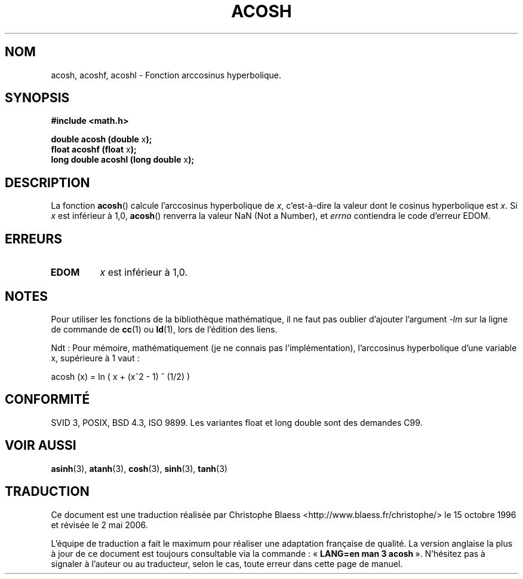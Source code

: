 .\" Copyright 1993 David Metcalfe (david@prism.demon.co.uk)
.\"
.\" Permission is granted to make and distribute verbatim copies of this
.\" manual provided the copyright notice and this permission notice are
.\" preserved on all copies.
.\"
.\" Permission is granted to copy and distribute modified versions of this
.\" manual under the conditions for verbatim copying, provided that the
.\" entire resulting derived work is distributed under the terms of a
.\" permission notice identical to this one
.\"
.\" Since the Linux kernel and libraries are constantly changing, this
.\" manual page may be incorrect or out-of-date.  The author(s) assume no
.\" responsibility for errors or omissions, or for damages resulting from
.\" the use of the information contained herein.  The author(s) may not
.\" have taken the same level of care in the production of this manual,
.\" which is licensed free of charge, as they might when working
.\" professionally.
.\"
.\" Formatted or processed versions of this manual, if unaccompanied by
.\" the source, must acknowledge the copyright and authors of this work.
.\"
.\" References consulted:
.\"     Linux libc source code
.\"     Lewine's _POSIX Programmer's Guide_ (O'Reilly & Associates, 1991)
.\"     386BSD man pages
.\" Modified Sat Jul 24 21:44:26 1993 by Rik Faith (faith@cs.unc.edu)
.\" Modified 2002-07-25 by Walter Harms
.\" 	(walter.harms@informatik.uni-oldenburg.de)
.\"
.\" Traduction 22/10/1996 par Christophe Blaess (ccb@club-internet.fr)
.\" Màj 21/07/2003 LDP-1.56
.\" Màj 30/07/2003 LDP-1.58
.\" Màj 20/07/2005 LDP-1.64
.\" Màj 01/05/2006 LDP-1.67.1
.\"
.TH ACOSH 3 "22 juillet 2002" LDP "Manuel du programmeur Linux"
.SH NOM
acosh, acoshf, acoshl \- Fonction arccosinus hyperbolique.
.SH SYNOPSIS
.nf
.B #include <math.h>
.sp
.BR "double acosh (double " x );
.BR "float acoshf (float " x );
.BR "long double acoshl (long double " x );
.fi
.SH DESCRIPTION
La fonction \fBacosh\fP() calcule l'arccosinus hyperbolique de \fIx\fP,
c'est-à-dire la valeur dont le cosinus hyperbolique est \fIx\fP.
Si \fIx\fP est inférieur à 1,0, \fBacosh\fP() renverra la valeur
NaN (Not a Number), et \fIerrno\fP contiendra le code d'erreur EDOM.
.SH "ERREURS"
.TP
.B EDOM
\fIx\fP est inférieur à 1,0.
.SH NOTES
Pour utiliser les fonctions de la bibliothèque mathématique, il ne faut
pas oublier d'ajouter l'argument \fI\-lm\fP sur la ligne de commande de
\fBcc\fP(1) ou \fBld\fP(1), lors de l'édition des liens.

Ndt\ : Pour mémoire, mathématiquement (je ne connais pas l'implémentation),
l'arccosinus hyperbolique d'une variable x, supérieure à 1 vaut\ :

acosh (x) = ln ( x +  (x^2 - 1) ^ (1/2) )
.SH "CONFORMITÉ"
SVID 3, POSIX, BSD 4.3, ISO 9899.
Les variantes float et long double sont des demandes C99.
.SH "VOIR AUSSI"
.BR asinh (3),
.BR atanh (3),
.BR cosh (3),
.BR sinh (3),
.BR tanh (3)
.SH TRADUCTION
.PP
Ce document est une traduction réalisée par Christophe Blaess
<http://www.blaess.fr/christophe/> le 15\ octobre\ 1996
et révisée le 2\ mai\ 2006.
.PP
L'équipe de traduction a fait le maximum pour réaliser une adaptation
française de qualité. La version anglaise la plus à jour de ce document est
toujours consultable via la commande\ : «\ \fBLANG=en\ man\ 3\ acosh\fR\ ».
N'hésitez pas à signaler à l'auteur ou au traducteur, selon le cas, toute
erreur dans cette page de manuel.
